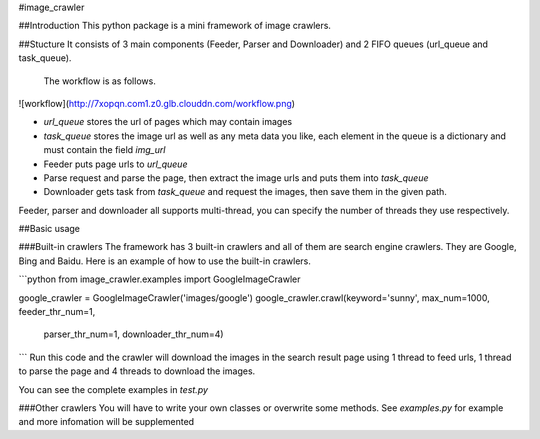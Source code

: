 #image_crawler

##Introduction
This python package is a mini framework of image crawlers. 

##Stucture
It consists of 3 main components (Feeder, Parser and Downloader) and 2 FIFO queues (url_queue and task_queue).
 The workflow is as follows.

![workflow](http://7xopqn.com1.z0.glb.clouddn.com/workflow.png)

* `url_queue` stores the url of pages which may contain images
* `task_queue` stores the image url as well as any meta data you like, each element in the queue is a dictionary and must contain the field `img_url`
* Feeder puts page urls to `url_queue`
* Parse request and parse the page, then extract the image urls and puts them into `task_queue`
* Downloader gets task from `task_queue` and request the images, then save them in the given path.

Feeder, parser and downloader all supports multi-thread, you can specify the number of threads they use respectively.

##Basic usage

###Built-in crawlers
The framework has 3 built-in crawlers and all of them are search engine crawlers. They are Google, Bing and Baidu. Here is an example of how to use the built-in crawlers.

```python
from image_crawler.examples import GoogleImageCrawler

google_crawler = GoogleImageCrawler('images/google')
google_crawler.crawl(keyword='sunny', max_num=1000, feeder_thr_num=1,
					 parser_thr_num=1, downloader_thr_num=4)

```
Run this code and the crawler will download the images in the search result page using 1 thread to feed urls, 1 thread to parse the page and 4 threads to download the images.

You can see the complete examples in *test.py*

###Other crawlers
You will have to write your own classes or overwrite some methods. See *examples.py* for example and more infomation will be supplemented
